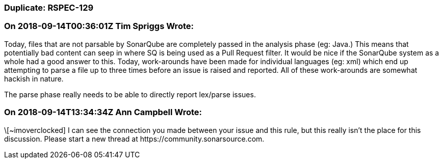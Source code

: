 === Duplicate: RSPEC-129

=== On 2018-09-14T00:36:01Z Tim Spriggs Wrote:
Today, files that are not parsable by SonarQube are completely passed in the analysis phase (eg: Java.) This means that potentially bad content can seep in where SQ is being used as a Pull Request filter. It would be nice if the SonarQube system as a whole had a good answer to this. Today, work-arounds have been made for individual languages (eg: xml) which end up attempting to parse a file up to three times before an issue is raised and reported. All of these work-arounds are somewhat hackish in nature.


The parse phase really needs to be able to directly report lex/parse issues.

=== On 2018-09-14T13:34:34Z Ann Campbell Wrote:
\[~imoverclocked] I can see the connection you made between your issue and this rule, but this really isn't the place for this discussion. Please start a new thread at \https://community.sonarsource.com.

